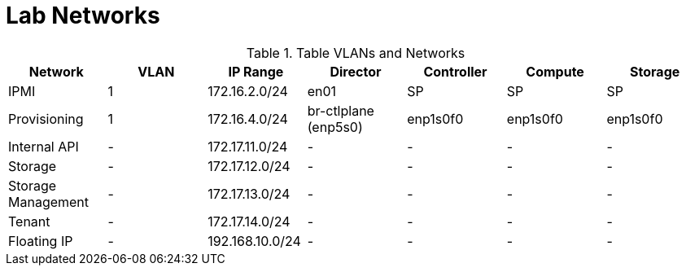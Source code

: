 = Lab Networks

.Table VLANs and Networks
|===
| Network | VLAN | IP Range | Director | Controller | Compute | Storage

| IPMI | 1 | 172.16.2.0/24 | en01 | SP | SP | SP

| Provisioning | 1 | 172.16.4.0/24 | br-ctlplane (enp5s0) | enp1s0f0 | enp1s0f0 | enp1s0f0

| Internal API | - | 172.17.11.0/24 | - | - | - | -

| Storage | - | 172.17.12.0/24 | - | - | - | -

| Storage Management | - | 172.17.13.0/24 | - | - | - | -

| Tenant | - | 172.17.14.0/24 | - | - | - | -

| Floating IP | - | 192.168.10.0/24 | - | - | - | -

|===
